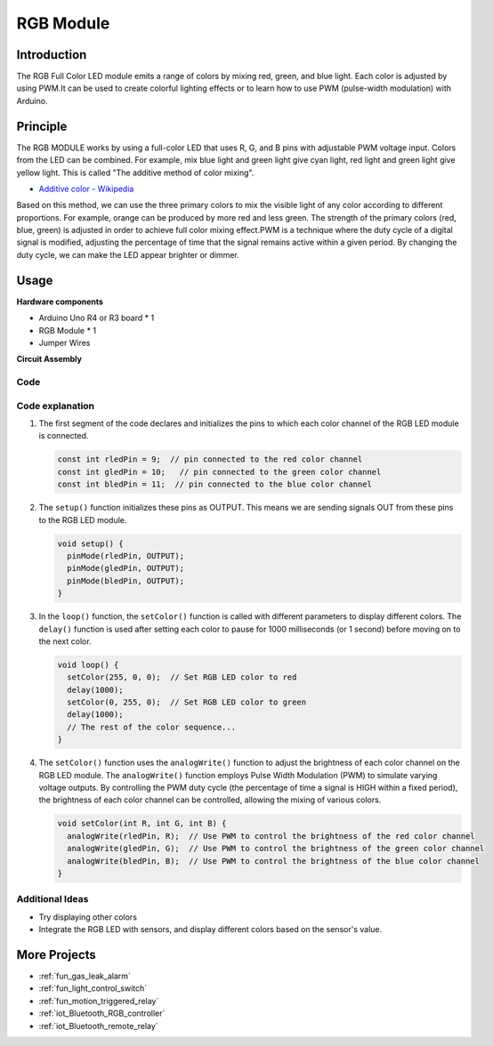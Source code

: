 .. _cpn_rgb:

RGB Module
==========================

.. image:: img/24_rgb_module.png
    :width: 350
    :align: center

Introduction
---------------------------
The RGB Full Color LED module emits a range of colors by mixing red, green, and blue light. Each color is adjusted by using PWM.It can be used to create colorful lighting effects or to learn how to use PWM (pulse-width modulation) with Arduino.

Principle
---------------------------
The RGB MODULE works by using a full-color LED that uses R, G, and B pins with adjustable PWM voltage input. 
Colors from the LED can be combined. For example, mix blue light and green light give cyan light, red light and green light give yellow light. This is called "The additive method of color mixing".

* `Additive color - Wikipedia <https://en.wikipedia.org/wiki/Additive_color>`_

.. image:: img/24_rgb_module_2.png
    :width: 200
    :align: center

Based on this method, we can use the three primary colors to mix the visible light of any color according to different proportions. For example, orange can be produced by more red and less green.
The strength of the primary colors (red, blue, green) is adjusted in order to achieve full color mixing effect.PWM is a technique where the duty cycle of a digital signal is modified, adjusting the percentage of time that the signal remains active within a given period. By changing the duty cycle, we can make the LED appear brighter or dimmer.

Usage
---------------------------

**Hardware components**

- Arduino Uno R4 or R3 board * 1
- RGB Module * 1
- Jumper Wires


**Circuit Assembly**

.. image:: img/24_rgb_module_circuit.png
    :width: 400
    :align: center

.. raw:: html
    
    <br/><br/>   

Code
^^^^^^^^^^^^^^^^^^^^

.. raw:: html
    
    <iframe src=https://create.arduino.cc/editor/sunfounder01/ac279eab-cbc6-4c51-a8b5-4d1b9048ec92/preview?embed style="height:510px;width:100%;margin:10px 0" frameborder=0></iframe>


.. raw:: html

   <video loop autoplay muted style = "max-width:100%">
      <source src="../_static/video/basic/24-component_rgb.mp4"  type="video/mp4">
      Your browser does not support the video tag.
   </video>
   <br/><br/>  

Code explanation
^^^^^^^^^^^^^^^^^^^^

1. The first segment of the code declares and initializes the pins to which each color channel of the RGB LED module is connected.

   .. code-block:: arduino
       
      const int rledPin = 9;  // pin connected to the red color channel
      const int gledPin = 10;   // pin connected to the green color channel
      const int bledPin = 11;  // pin connected to the blue color channel

2. The ``setup()`` function initializes these pins as OUTPUT. This means we are sending signals OUT from these pins to the RGB LED module.

   .. code-block:: arduino
   
      void setup() {
        pinMode(rledPin, OUTPUT);
        pinMode(gledPin, OUTPUT);
        pinMode(bledPin, OUTPUT);
      }

3. In the ``loop()`` function, the ``setColor()`` function is called with different parameters to display different colors. The ``delay()`` function is used after setting each color to pause for 1000 milliseconds (or 1 second) before moving on to the next color.

   .. code-block:: arduino
   
      void loop() {
        setColor(255, 0, 0);  // Set RGB LED color to red
        delay(1000);
        setColor(0, 255, 0);  // Set RGB LED color to green
        delay(1000);
        // The rest of the color sequence...
      }

4. The ``setColor()`` function uses the ``analogWrite()`` function to adjust the brightness of each color channel on the RGB LED module. The ``analogWrite()`` function employs Pulse Width Modulation (PWM) to simulate varying voltage outputs. By controlling the PWM duty cycle (the percentage of time a signal is HIGH within a fixed period), the brightness of each color channel can be controlled, allowing the mixing of various colors.

   .. code-block:: arduino

      void setColor(int R, int G, int B) {
        analogWrite(rledPin, R);  // Use PWM to control the brightness of the red color channel
        analogWrite(gledPin, G);  // Use PWM to control the brightness of the green color channel
        analogWrite(bledPin, B);  // Use PWM to control the brightness of the blue color channel
      }


Additional Ideas
^^^^^^^^^^^^^^^^^^^^

- Try displaying other colors
- Integrate the RGB LED with sensors, and display different colors based on the sensor's value.

More Projects
---------------------------
* :ref:`fun_gas_leak_alarm`
* :ref:`fun_light_control_switch`
* :ref:`fun_motion_triggered_relay`
* :ref:`iot_Bluetooth_RGB_controller`
* :ref:`iot_Bluetooth_remote_relay`
